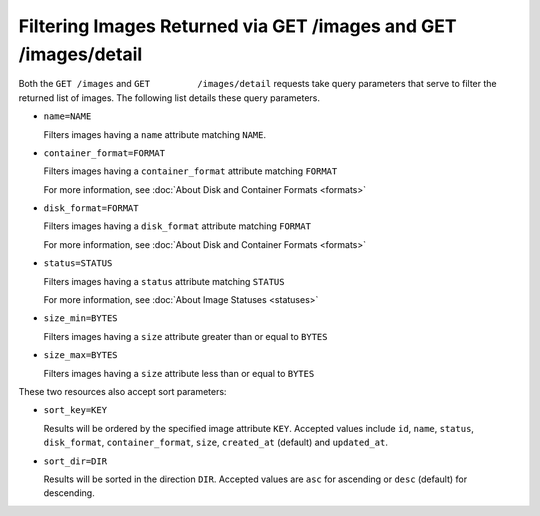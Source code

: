 ================================================================
Filtering Images Returned via GET /images and GET /images/detail
================================================================

Both the ``GET /images`` and ``GET         /images/detail`` requests
take query parameters that serve to filter the returned list of images.
The following list details these query parameters.

-  ``name=NAME``

   Filters images having a ``name`` attribute matching ``NAME``.

-  ``container_format=FORMAT``

   Filters images having a ``container_format`` attribute matching
   ``FORMAT``

   For more information, see :doc:\`About Disk and Container Formats
   <formats>\`

-  ``disk_format=FORMAT``

   Filters images having a ``disk_format`` attribute matching ``FORMAT``

   For more information, see :doc:\`About Disk and Container Formats
   <formats>\`

-  ``status=STATUS``

   Filters images having a ``status`` attribute matching ``STATUS``

   For more information, see :doc:\`About Image Statuses <statuses>\`

-  ``size_min=BYTES``

   Filters images having a ``size`` attribute greater than or equal to
   ``BYTES``

-  ``size_max=BYTES``

   Filters images having a ``size`` attribute less than or equal to
   ``BYTES``

These two resources also accept sort parameters:

-  ``sort_key=KEY``

   Results will be ordered by the specified image attribute ``KEY``.
   Accepted values include ``id``, ``name``, ``status``,
   ``disk_format``, ``container_format``, ``size``, ``created_at``
   (default) and ``updated_at``.

-  ``sort_dir=DIR``

   Results will be sorted in the direction ``DIR``. Accepted values are
   ``asc`` for ascending or ``desc`` (default) for descending.

